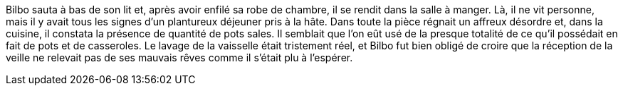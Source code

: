Bilbo sauta à bas de son lit et, après avoir enfilé sa robe de chambre, 
il se rendit dans la salle à manger. Là, il ne vit personne, mais il y 
avait tous les signes d'un plantureux déjeuner pris à la hâte. Dans 
toute la pièce régnait un affreux désordre et, dans la cuisine, il 
constata la présence de quantité de pots sales. Il semblait que l'on eût 
usé de la presque totalité de ce qu'il possédait en fait de pots et de 
casseroles.
Le lavage de la vaisselle était tristement réel, et Bilbo fut bien obligé de croire que la réception de la veille ne relevait pas de ses mauvais rêves comme il s'était plu à l'espérer.
